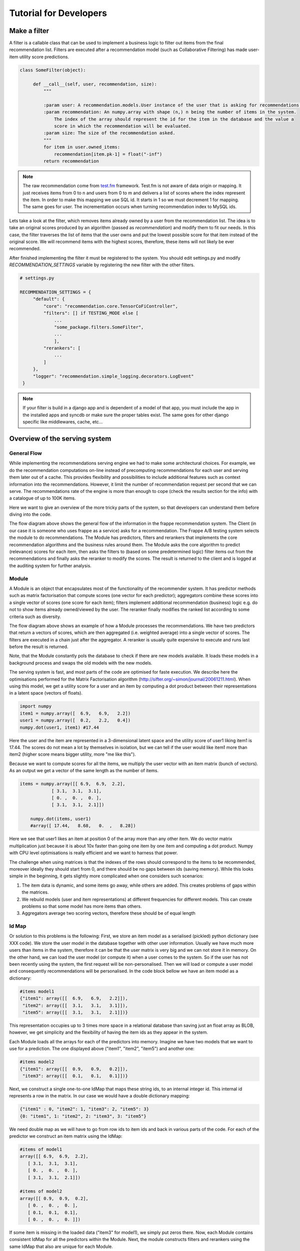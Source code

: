 .. _tutorial:

=======================
Tutorial for Developers
=======================

Make a filter
-------------

A filter is a callable class that can be used to implement a business logic to filter out items from the final recommendation list.
Filters are executed after a recommendation model (such as Collaborative Filtering) has made user-item utility score predictions.

.. code-block:: python
   
   class SomeFilter(object):

        def __call__(self, user, recommendation, size):
            """

            :param user: A recommendation.models.User instance of the user that is asking for recommendations.
            :param recommendation: An numpy.array with shape (n,) n being the number of items in the system.
                The index of the array should represent the id for the item in the database and the value a
                score in which the recommendation will be evaluated.
            :param size: The size of the recommendation asked.
            """
            for item in user.owned_items:
                recommendation[item.pk-1] = float("-inf")
            return recommendation

.. note::

    The raw recommendation come from `test.fm`_ framework. Test.fm is not aware of data origin or mapping. It just
    receives items from 0 to n and users from 0 to m and delivers a list of scores where the index represent the item.
    In order to make this mapping we use SQL id. It starts in 1 so we must decrement 1 for mapping. The same goes for
    user. The incrementation occurs when turning recommendation index to MySQL ids.

Lets take a look at the filter, which removes items already owned by a user from the recommendation list.
The idea is to take an original scores produced by an algorithm (passed as *recommendation*) and modify them
to fit our needs. In this case, the filter traverses the list of items that the user owns and put the lowest 
possible score for that item instead of the original score. We will recommend items with the highest scores,
therefore, these items will not likely be ever recommended.


After finished implementing the filter it must be registered to the system. 
You should edit settings.py and modify *RECOMMENDATION_SETTINGS* variable by registering the new filter
with the other filters.

.. code-block:: python
   
   # settings.py

   RECOMMENDATION_SETTINGS = {
        "default": {
            "core": "recommendation.core.TensorCoFiController",
            "filters": [] if TESTING_MODE else [
                ...
                "some_package.filters.SomeFilter",
                ...
                ],
            "rerankers": [
                ...
            ]
        },
        "logger": "recommendation.simple_logging.decorators.LogEvent"
    }

.. note::

    If your filter is build in a django app and is dependent of a model of that app, you must include the app in
    the installed apps and syncdb or make sure the proper tables exist. The same goes for other django specific like
    middlewares, cache, etc...


.. _test.fm: https://github.com/grafos-ml/test.fm


Overview of the serving system
------------------------------

General Flow
~~~~~~~~~~~~

While implementing the recommendations serving engine we had to make some architectural choices.
For example, we do the recommendation computations on-line instead of precomputing recommendations
for each user and serving them later out of a cache. This provides flexibility and possibilities to include additional
features such as context information into the recommendations. However, 
it limit the number of recommendation request per second that we can serve. The recommendations rate of the engine is more than 
enough to cope (check the results section for the info) with a catalogue of up to 100K items.

Here we want to give an overview of the more tricky parts of the system, so that developers
can understand them before diving into the code.

.. image:: scruffy/general-flow.png

The flow diagram above shows the general flow of the information in the frappe recommendation system. The Client
(in our case it is someone who uses frappe as a service) asks for a recommendation. The Frappe A/B testing system
selects the module to do recommendations. The Module has predictors, filters and rerankers that
implements the core recommendation algorithms and the business rules around them. The Module asks the core algorithm to predict (relevance) scores
for each item, then asks the filters to (based on some predetermined logic) filter items out from the recommendations and finally asks the 
reranker to modify the scores. The result is returned to the client and is logged at the auditing system for further analysis.


Module
~~~~~~
.. image:: scruffy/module-class.png

A Module is an object that encapsulates most of the functionality of the recommender system. 
It has predictor methods such as matrix factorisation that compute scores (one vector for each predictor); 
aggregators combine these scores into a single vector of scores (one score for each item); filters implement
additional recommendation (business) logic e.g. do not to show items already owned/viewed by the user.
The reranker finally modifies the ranked list according to some criteria such as diversity.

.. image:: scruffy/module-flow.png

The flow diagram above shows an example of how a Module processes the
recommendations. We have two predictors that return a vectors of scores, which
are then aggregated (i.e. weighted average) into a single vector of scores.
The filters are executed in a chain just after the aggregator. A reranker is
usually quite expensive to execute and runs last before the result is
returned.

Note, that the Module constantly pols the database to check if there are new
models available. It loads these models in a background process and swaps
the old models with the new models.

The serving system is fast, and most parts of the code are 
optimised for faste execution. We describe here the optimisations performed for the Matrix
Factorisation algorithm
(http://sifter.org/~simon/journal/20061211.html). When using this model,
we get a utility score for a user and an item by computing a dot
product between their representations in a latent space (vectors of
floats).

.. code-block:: python

    import numpy
    item1 = numpy.array([  6.9,   6.9,   2.2])
    user1 = numpy.array([  0.2,   2.2,   0.4]) 
    numpy.dot(user1, item1) #17.44
    
Here the user and the item are represented in a 3-dimensional latent space and
the utility score of user1 liking item1 is 17.44. The scores do not mean
a lot by themselves in isolation, but we can tell if the user would like
item1 more than item2 (higher score means bigger utility, more "me like this").
	
Because we want to compute scores for all the items, we multiply the user vector with
an item matrix (bunch of vectors). As an output we get a vector of 
the same length as the number of items. 

.. code-block:: python

    items = numpy.array([[ 6.9,  6.9,  2.2],
                [ 3.1,  3.1,  3.1],
                [ 0. ,  0. ,  0. ],
                [ 3.1,  3.1,  2.1]])
	
	numpy.dot(items, user1)
	#array([ 17.44,   8.68,   0.  ,   8.28])
	
Here we see that user1 likes an item at position 0 of the array more
than any other item. We do vector matrix multiplication just because it
is about 10x faster than going one item by one item and computing a dot
product. Numpy with CPU level optimisations is really efficient and we
want to harness that power.

The challenge when using matrices is that the indexes of the rows should correspond to the items to be recommended,
moreover ideally they should start from 0, and there should be no gaps between
ids (saving memory). While this looks simple in the beginning, it gets slightly
more complicated when one considers such scenarios:

1. The item data is dynamic, and some items go away, while others are added. This creates problems of gaps within the matrices.
2. We rebuild models (user and item representations) at different frequencies for different models. This can create problems so that some model has more items than others.
3. Aggregators average two scoring vectors, therefore these should be of equal length

Id Map
~~~~~~

Or solution to this problems is the following: First, we store an item model 
as a serialised (pickled) python dictionary (see XXX code). We store the
user model in the database together with other user information. Usually
we have much more users than items in the system, therefore it can be that the
user matrix is very big and we can not store it in memory. On the other hand,
we can load the user model (or compute it) when a user comes to the system. So if the user
has not been recently using the system, the first request will be non-personalised.
Then we will load or compute a user model and consequently recommendations will be
personalised. In the code block bellow we have an item model as a dictionary:

.. code-block:: python

    #items model1
    {"item1": array([[  6.9,   6.9,   2.2]]),
     "item2": array([[  3.1,   3.1,   3.1]]),
     "item5": array([[  3.1,   3.1,   2.1]])}

This representation occupies up to 3 times more space in a relational database than saving
just an float array as BLOB, however, we get simplicity and the flexibility of having the item
ids as they appear in the system.

Each Module loads all the arrays for each of the predictors into memory.
Imagine we have two models that we want to use for a prediction. The one
displayed above ("item1", "item2", "item5") and another one:

.. code-block:: python

    #items model2
    {"item1": array([[  0.9,   0.9,   0.2]]),
     "item3": array([[  0.1,   0.1,   0.1]])}

Next, we construct a single one-to-one IdMap that maps these string ids, to an internal
integer id. This internal id represents a row in the matrix. In our case we would have a
double dictionary mapping:

.. code-block:: python

	{"item1" : 0, "item2": 1, "item3": 2, "item5": 3}
	{0: "item1", 1: "item2", 2: "item3", 3: "item5"}
	
We need double map as we will have to go from row ids to item ids and back in various parts of the code.
For each of the predictor we construct an item matrix using the IdMap:

.. code-block:: python

    #items of model1
    array([[ 6.9,  6.9,  2.2],
       [ 3.1,  3.1,  3.1],
       [ 0. ,  0. ,  0. ],
       [ 3.1,  3.1,  2.1]])
       
    #items of model2
    array([[ 0.9,  0.9,  0.2],
       [ 0. ,  0. ,  0. ],
       [ 0.1,  0.1,  0.1],
       [ 0. ,  0. ,  0. ]])

If some item is missing in the loaded data ("item3" for model1), we simply put zeros there. 
Now, each Module contains consistent IdMap for all the predictors within the Module. 
Next, the module constructs filters and rerankers using the same IdMap that also are unique for each Module.

Extensions and Generality
~~~~~~~~~~~~~~~~~~~~~~~~~

The above described system could be a building block for a simple and effective recommendation system. 
We have a limit on the number of items in the catalogue. To mitigate this problem we could use 
(beatifull new result) ALSH http://arxiv.org/abs/1405.5869
Basically instead of using full item matrix, we would divide items into buckets based on ALSH,
and perform above defined operations for several buckets. Here only reranker should be fired
last and combine all the results from many buckets into a sigle answer.

Matrix Factorisation is not the only method we can serve. In fact, many methods could be fit
into such serving system (popularity, personalised popularity). 
Other methods that are very different could reimplement the getScores(user) interface.
The filters and rerankers would still be the same and save some coding time.




